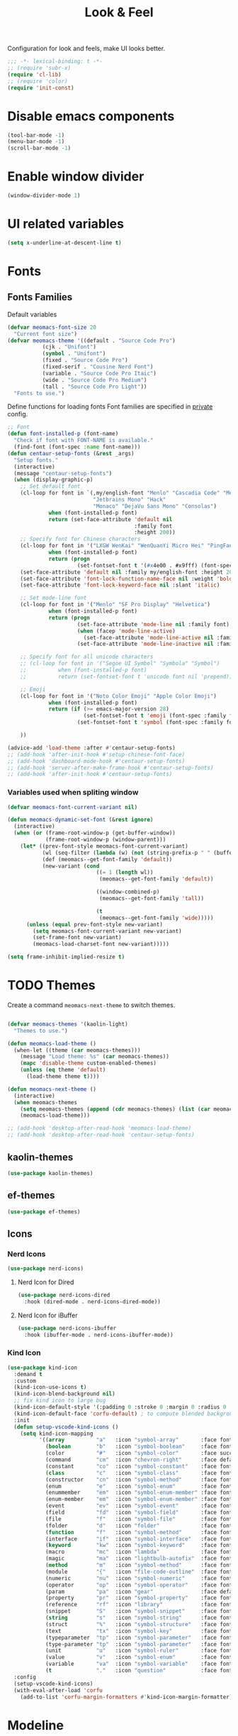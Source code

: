 #+title: Look & Feel

Configuration for look and feels, make UI looks better.

#+begin_src emacs-lisp
  ;;; -*- lexical-binding: t -*-
  ;; (require 'subr-x)
  (require 'cl-lib)
  ;; (require 'color)
  (require 'init-const)
#+end_src

* Disable emacs components

#+begin_src emacs-lisp
  (tool-bar-mode -1)
  (menu-bar-mode -1)
  (scroll-bar-mode -1)
#+end_src

* Enable window divider
#+begin_src emacs-lisp
  (window-divider-mode 1)
#+end_src

* UI related variables

#+begin_src emacs-lisp
  (setq x-underline-at-descent-line t)
#+end_src

* Fonts

** Fonts Families

Default variables

#+begin_src emacs-lisp
  (defvar meomacs-font-size 20
    "Current font size")
  (defvar meomacs-theme '((default . "Source Code Pro")
		     (cjk . "Unifont")
		     (symbol . "Unifont")
		     (fixed . "Source Code Pro")
		     (fixed-serif . "Cousine Nerd Font")
		     (variable . "Source Code Pro Itaic")
		     (wide . "Source Code Pro Medium")
		     (tall . "Source Code Pro Light"))
    "Fonts to use.")
#+end_src

  Define functions for loading fonts
  Font families are specified in [[file:private.org::Fonts][private]] config.

 #+begin_src emacs-lisp
   ;; Font
   (defun font-installed-p (font-name)
     "Check if font with FONT-NAME is available."
     (find-font (font-spec :name font-name)))
   (defun centaur-setup-fonts (&rest _args)
     "Setup fonts."
     (interactive)
     (message "centaur-setup-fonts")
     (when (display-graphic-p)
       ;; Set default font
       (cl-loop for font in `(,my/english-font "Menlo" "Cascadia Code" "Menlo" "SF Mono" "Fira Code"
                              "Jetbrains Mono" "Hack"
                              "Monaco" "DejaVu Sans Mono" "Consolas")
                when (font-installed-p font)
                return (set-face-attribute 'default nil
                                           :family font
                                           :height 200))
       ;; Specify font for Chinese characters
       (cl-loop for font in '("LXGW WenKai" "WenQuanYi Micro Hei" "PingFang SC" "Microsoft Yahei" "STFangsong")
                when (font-installed-p font)
                return (progn
                         (set-fontset-font t '(#x4e00 . #x9fff) (font-spec :family font))))
       (set-face-attribute 'default nil :family my/english-font :height 200)
       (set-face-attribute 'font-lock-function-name-face nil :weight 'bold)
       (set-face-attribute 'font-lock-keyword-face nil :slant 'italic)

       ;; Set mode-line font
       (cl-loop for font in '("Menlo" "SF Pro Display" "Helvetica")
                when (font-installed-p font)
                return (progn
                         (set-face-attribute 'mode-line nil :family font)
                         (when (facep 'mode-line-active)
                           (set-face-attribute 'mode-line-active nil :family font :height 140 :weight 'medium))
                         (set-face-attribute 'mode-line-inactive nil :family font :height 140)))

       ;; Specify font for all unicode characters
       ;; (cl-loop for font in '("Segoe UI Symbol" "Symbola" "Symbol")
       ;;          when (font-installed-p font)
       ;;          return (set-fontset-font t 'unicode font nil 'prepend))

       ;; Emoji
       (cl-loop for font in '("Noto Color Emoji" "Apple Color Emoji")
                when (font-installed-p font)
                return (if (>= emacs-major-version 28)
                           (set-fontset-font t 'emoji (font-spec :family font) nil 'prepend)
                         (set-fontset-font t 'symbol (font-spec :family font) nil 'prepend)))

       ))

   (advice-add 'load-theme :after #'centaur-setup-fonts)
   ;; (add-hook 'after-init-hook #'setup-chinese-font-face)
   ;; (add-hook 'dashboard-mode-hook #'centaur-setup-fonts)
   ;; (add-hook 'server-after-make-frame-hook #'centaur-setup-fonts)
   ;; (add-hook 'after-init-hook #'centaur-setup-fonts)
#+end_src

*** COMMENT Fira Code
#+begin_src emacs-lisp
  (when (window-system)
    (set-frame-font "Fira Code"))

  (let ((alist '((33 . ".\\(?:\\(?:==\\|!!\\)\\|[!=]\\)")
		 (35 . ".\\(?:###\\|##\\|_(\\|[#(?[_{]\\)")
		 (36 . ".\\(?:>\\)")
		 (37 . ".\\(?:\\(?:%%\\)\\|%\\)")
		 (38 . ".\\(?:\\(?:&&\\)\\|&\\)")
		 (42 . ".\\(?:\\(?:\\*\\*/\\)\\|\\(?:\\*[*/]\\)\\|[*/>]\\)")
		 (43 . ".\\(?:\\(?:\\+\\+\\)\\|[+>]\\)")
		 (45 . ".\\(?:\\(?:-[>-]\\|<<\\|>>\\)\\|[<>}~-]\\)")
		 (46 . ".\\(?:\\(?:\\.[.<]\\)\\|[.=-]\\)")
		 (47 . ".\\(?:\\(?:\\*\\*\\|//\\|==\\)\\|[*/=>]\\)")
		 (48 . ".\\(?:x[a-zA-Z]\\)")
		 (58 . ".\\(?:::\\|[:=]\\)")
		 (59 . ".\\(?:;;\\|;\\)")
		 (60 . ".\\(?:\\(?:!--\\)\\|\\(?:~~\\|->\\|\\$>\\|\\*>\\|\\+>\\|--\\|<[<=-]\\|=[<=>]\\||>\\)\\|[*$+~/<=>|-]\\)")
		 (61 . ".\\(?:\\(?:/=\\|:=\\|<<\\|=[=>]\\|>>\\)\\|[<=>~]\\)")
		 (62 . ".\\(?:\\(?:=>\\|>[=>-]\\)\\|[=>-]\\)")
		 (63 . ".\\(?:\\(\\?\\?\\)\\|[:=?]\\)")
		 (91 . ".\\(?:]\\)")
		 (92 . ".\\(?:\\(?:\\\\\\\\\\)\\|\\\\\\)")
		 (94 . ".\\(?:=\\)")
		 (119 . ".\\(?:ww\\)")
		 (123 . ".\\(?:-\\)")
		 (124 . ".\\(?:\\(?:|[=|]\\)\\|[=>|]\\)")
		 (126 . ".\\(?:~>\\|~~\\|[>=@~-]\\)")
		 )
	       ))
    (dolist (char-regexp alist)
      (set-char-table-range composition-function-table (car char-regexp)
			    `([,(cdr char-regexp) 0 font-shape-gstring]))))
#+end_src


*** Variables used when spliting window
#+begin_src emacs-lisp
  (defvar meomacs-font-current-variant nil)

  (defun meomacs-dynamic-set-font (&rest ignore)
    (interactive)
    (when (or (frame-root-window-p (get-buffer-window))
              (frame-root-window-p (window-parent)))
      (let* ((prev-font-style meomacs-font-current-variant)
             (wl (seq-filter (lambda (w) (not (string-prefix-p " " (buffer-name (window-buffer w))))) (window-list)))
             (def (meomacs--get-font-family 'default))
             (new-variant (cond
                              ((= 1 (length wl))
                               (meomacs--get-font-family 'default))

                              ((window-combined-p)
                               (meomacs--get-font-family 'tall))

                              (t
                               (meomacs--get-font-family 'wide)))))
        (unless (equal prev-font-style new-variant)
          (setq meomacs-font-current-variant new-variant)
          (set-frame-font new-variant)
          (meomacs-load-charset-font new-variant)))))

  (setq frame-inhibit-implied-resize t)
#+end_src

* TODO Themes

Create a command ~meomacs-next-theme~ to switch themes.

#+begin_src emacs-lisp

  (defvar meomacs-themes '(kaolin-light)
    "Themes to use.")

  (defun meomacs-load-theme ()
    (when-let ((theme (car meomacs-themes)))
      (message "Load theme: %s" (car meomacs-themes))
      (mapc 'disable-theme custom-enabled-themes)
      (unless (eq theme 'default)
        (load-theme theme t))))

  (defun meomacs-next-theme ()
    (interactive)
    (when meomacs-themes
      (setq meomacs-themes (append (cdr meomacs-themes) (list (car meomacs-themes))))
      (meomacs-load-theme)))

  ;; (add-hook 'desktop-after-read-hook 'meomacs-load-theme)
  ;; (add-hook 'desktop-after-read-hook 'centaur-setup-fonts)
#+end_src

** COMMENT doom-themes
#+begin_src emacs-lisp
  (use-package doom-themes
    :custom
    ;; (doom-themes-treemacs-theme "doom-colors") ;; enable color icons in treemacs
    :config
    ;; (doom-themes-treemacs-config)
    ;; (doom-themes-org-config)
    )
#+end_src

** kaolin-themes
#+begin_src emacs-lisp
  (use-package kaolin-themes)
#+end_src
** COMMENT lambda-themes
#+begin_src emacs-lisp
  (use-package lambda-themes
    :custom
    (lambda-themes-set-italic-comments t)
    (lambda-themes-set-italic-keywords t)
    (lambda-themes-set-variable-pitch t))
#+end_src
** ef-themes
#+begin_src emacs-lisp
  (use-package ef-themes)
#+end_src

** Icons
*** Nerd Icons
#+begin_src emacs-lisp
  (use-package nerd-icons)
#+end_src

**** Nerd Icon for Dired
#+begin_src emacs-lisp
  (use-package nerd-icons-dired
    :hook (dired-mode . nerd-icons-dired-mode))
#+end_src
**** Nerd Icon for iBuffer
#+begin_src emacs-lisp
  (use-package nerd-icons-ibuffer
    :hook (ibuffer-mode . nerd-icons-ibuffer-mode))
#+end_src
*** Kind Icon
#+begin_src emacs-lisp
  (use-package kind-icon
    :demand t
    :custom
    (kind-icon-use-icons t)
    (kind-icon-blend-background nil)
    ;; fix kind icon to large bug
    (kind-icon-default-style '(:padding 0 :stroke 0 :margin 0 :radius 0 :height 0.7 :scale 1.2))
    (kind-icon-default-face 'corfu-default) ; to compute blended backgrounds correctly
    :init
    (defun setup-vscode-kind-icons ()
      (setq kind-icon-mapping
            '((array          "a"   :icon "symbol-array"       :face font-lock-type-face              :collection "vscode")
              (boolean        "b"   :icon "symbol-boolean"     :face font-lock-builtin-face           :collection "vscode")
              (color          "#"   :icon "symbol-color"       :face success                          :collection "vscode")
              (command        "cm"  :icon "chevron-right"      :face default                          :collection "vscode")
              (constant       "co"  :icon "symbol-constant"    :face font-lock-constant-face          :collection "vscode")
              (class          "c"   :icon "symbol-class"       :face font-lock-type-face              :collection "vscode")
              (constructor    "cn"  :icon "symbol-method"      :face font-lock-function-name-face     :collection "vscode")
              (enum           "e"   :icon "symbol-enum"        :face font-lock-builtin-face           :collection "vscode")
              (enummember     "em"  :icon "symbol-enum-member" :face font-lock-builtin-face           :collection "vscode")
              (enum-member    "em"  :icon "symbol-enum-member" :face font-lock-builtin-face           :collection "vscode")
              (event          "ev"  :icon "symbol-event"       :face font-lock-warning-face           :collection "vscode")
              (field          "fd"  :icon "symbol-field"       :face font-lock-variable-name-face     :collection "vscode")
              (file           "f"   :icon "symbol-file"        :face font-lock-string-face            :collection "vscode")
              (folder         "d"   :icon "folder"             :face font-lock-doc-face               :collection "vscode")
              (function       "f"   :icon "symbol-method"      :face font-lock-function-name-face     :collection "vscode")
              (interface      "if"  :icon "symbol-interface"   :face font-lock-type-face              :collection "vscode")
              (keyword        "kw"  :icon "symbol-keyword"     :face font-lock-keyword-face           :collection "vscode")
              (macro          "mc"  :icon "lambda"             :face font-lock-keyword-face)
              (magic          "ma"  :icon "lightbulb-autofix"  :face font-lock-builtin-face           :collection "vscode")
              (method         "m"   :icon "symbol-method"      :face font-lock-function-name-face     :collection "vscode")
              (module         "{"   :icon "file-code-outline"  :face font-lock-preprocessor-face)
              (numeric        "nu"  :icon "symbol-numeric"     :face font-lock-builtin-face           :collection "vscode")
              (operator       "op"  :icon "symbol-operator"    :face font-lock-comment-delimiter-face :collection "vscode")
              (param          "pa"  :icon "gear"               :face default                          :collection "vscode")
              (property       "pr"  :icon "symbol-property"    :face font-lock-variable-name-face     :collection "vscode")
              (reference      "rf"  :icon "library"            :face font-lock-variable-name-face     :collection "vscode")
              (snippet        "S"   :icon "symbol-snippet"     :face font-lock-string-face            :collection "vscode")
              (string         "s"   :icon "symbol-string"      :face font-lock-string-face            :collection "vscode")
              (struct         "%"   :icon "symbol-structure"   :face font-lock-variable-name-face     :collection "vscode")
              (text           "tx"  :icon "symbol-key"         :face font-lock-doc-face               :collection "vscode")
              (typeparameter  "tp"  :icon "symbol-parameter"   :face font-lock-type-face              :collection "vscode")
              (type-parameter "tp"  :icon "symbol-parameter"   :face font-lock-type-face              :collection "vscode")
              (unit           "u"   :icon "symbol-ruler"       :face font-lock-constant-face          :collection "vscode")
              (value          "v"   :icon "symbol-enum"        :face font-lock-builtin-face           :collection "vscode")
              (variable       "va"  :icon "symbol-variable"    :face font-lock-variable-name-face     :collection "vscode")
              (t              "."   :icon "question"           :face font-lock-warning-face           :collection "vscode"))))
    :config
    (setup-vscode-kind-icons)
    (with-eval-after-load 'corfu
      (add-to-list 'corfu-margin-formatters #'kind-icon-margin-formatter)))
#+end_src

* Modeline

** COMMENT Use variable font
#+begin_src emacs-lisp
    (custom-set-faces
     '(mode-line ((t :inherit variable-pitch)))
     '(mode-line-inactive ((t :inherit variable-pitch))))
#+end_src

** Diminish
Hide unnecessary lighters.
#+begin_src emacs-lisp
  (use-package diminish
    :config
    (diminish 'gcmh-mode)
    (diminish 'buffer-face-mode))
#+end_src

** Meow Colorful Indicator

#+begin_src emacs-lisp
  (custom-set-faces
   '(meow-beacon-indicator ((t (:background "#FF8800" :foreground "white"))))
   '(meow-keypad-indicator ((t (:background "#ffc86f" :foreground "white"))))
   '(meow-motion-indicator ((t (:background "#51afef" :foreground "white"))))
   '(meow-normal-indicator ((t (:background "#51afef" :foreground "white"))))
   '(meow-search-indicator ((t (:background "#c678dd" :foreground "white")))))
#+end_src
* Org faces

** org-mode
#+begin_src emacs-lisp
  (setq org-startup-indented t
        org-hide-emphasis-markers t
        org-fontify-done-headline t
        org-fontify-whole-heading-line t
        org-fontify-quote-and-verse-blocks t
        org-ellipsis "  " ;; folding symbol
        org-src-tab-acts-natively t)
#+end_src
*** COMMENT org fonts
#+begin_src emacs-lisp
  (custom-theme-set-faces
   'user
   '(org-block ((t (:inherit fixed-pitch))))
   '(org-document-info-keyword ((t (:inherit (shadow fixed-pitch)))))
   '(org-property-value ((t (:inherit fixed-pitch))) t)
   '(org-special-keyword ((t (:inherit (font-lock-comment-face fixed-pitch)))))
   '(org-tag ((t (:inherit (shadow fixed-pitch) :weight bold))))
   '(org-verbatim ((t (:inherit (shadow fixed-pitch))))))
#+end_src
*** Org Modern
#+begin_src emacs-lisp
  (use-package org-modern
    :hook
    ((org-mode . org-modern-mode)
     (org-agenda-finalize-hook . org-modern-agenda)))
#+end_src
*** COMMENT Using variable pitch font

Enable ~variable-pitch-mode~.

#+begin_src emacs-lisp

  ;; (use-package mixed-pitch
  ;;   :hook
  ;;   (org-mode . mixed-pitch-mode))

  (with-eval-after-load "org"
    ;; Use fixed pitch for table and code
    (custom-set-faces
     '(variable-pitch ((t :font-family "Sarasa Gothic CL")))
     '(org-table ((t :inherit 'fixed-pitch-serif)))
     '(org-code ((t :inherit 'fixed-pitch-serif)))
     '(org-block ((t :inherit 'fixed-pitch-serif)))
     '(org-checkbox ((t :inherit 'fixed-pitch :background nil :box nil)))
     '(org-latex-and-related ((t (:inherit 'fixed-pitch-serif))))))
#+end_src

*** Prevent org source block face from bleeding out in fold
#+begin_src emacs-lisp
  (with-eval-after-load 'org
    ;; 获取当前主题的背景色
    (defun get-theme-background-color ()
      (cdr (assoc 'background-color (frame-parameters))))

    (defun set-org-block-end-line-color ()
      "Set org-src-block face background color to current theme's background color."
      (interactive)
      (let ((background-color (get-theme-background-color))) ; 获取当前主题的背景色
        (set-face-attribute 'org-block-end-line nil :background background-color))) ; 设置 org-src-block face 的背景色属性

    (advice-add 'load-theme :after (lambda (&rest _) (set-org-block-end-line-color))))

#+end_src
*** Keyword face
#+begin_src emacs-lisp
  ;; (setq org-todo-keyword-faces '(("TODO" . (:foreground "#95A5A6" :background "white" :weight 'bold))
  ;;                                ("HACK" . (:foreground "#2E8B57" :weight 'bold))
  ;;                                ("NEXT" . (:foreground "cyan" :weight 'bold))
  ;;                                ("FIXME" . (:foreground "red" :weight 'bold))
  ;;                                ("DONE" . (:foreground "#3498DB" :weight 'bold))))
  (setq org-todo-keyword-faces '(("TODO" . warning)
                                 ("DOING" . success)
                                 ("WAITING" . error)
                                 ("VERIFY" . error)
                                 ("DONE" . shadow)
                                 ("CANCEL" . shadow)))
#+end_src

* End
#+begin_src emacs-lisp
  (provide 'laf)
  ;;; laf.el ends here
#+end_src
